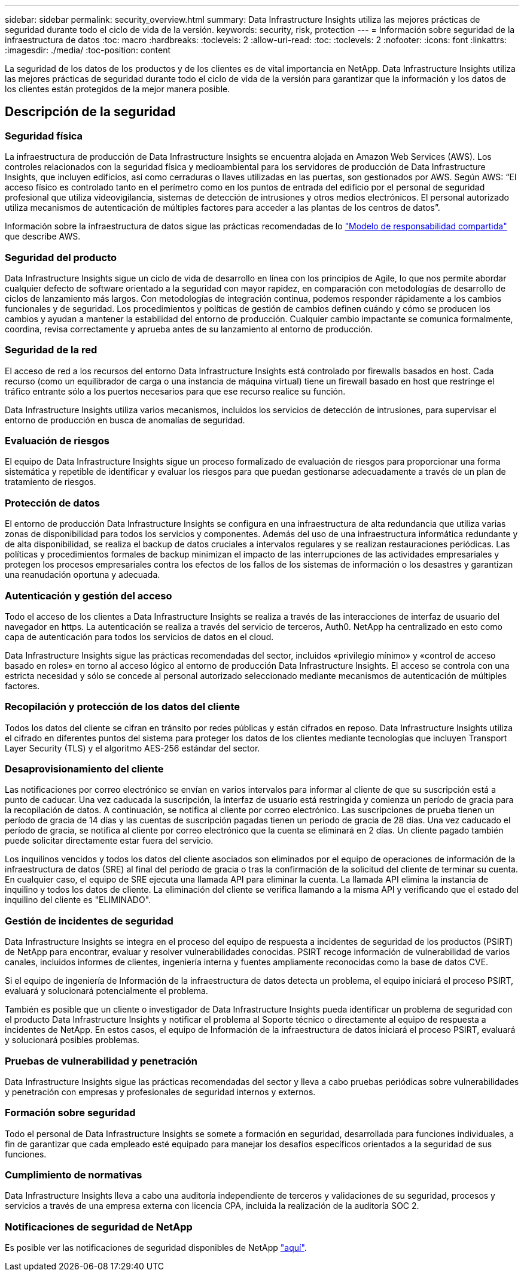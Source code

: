 ---
sidebar: sidebar 
permalink: security_overview.html 
summary: Data Infrastructure Insights utiliza las mejores prácticas de seguridad durante todo el ciclo de vida de la versión. 
keywords: security, risk, protection 
---
= Información sobre seguridad de la infraestructura de datos
:toc: macro
:hardbreaks:
:toclevels: 2
:allow-uri-read: 
:toc: 
:toclevels: 2
:nofooter: 
:icons: font
:linkattrs: 
:imagesdir: ./media/
:toc-position: content


[role="lead"]
La seguridad de los datos de los productos y de los clientes es de vital importancia en NetApp. Data Infrastructure Insights utiliza las mejores prácticas de seguridad durante todo el ciclo de vida de la versión para garantizar que la información y los datos de los clientes están protegidos de la mejor manera posible.



== Descripción de la seguridad



=== Seguridad física

La infraestructura de producción de Data Infrastructure Insights se encuentra alojada en Amazon Web Services (AWS). Los controles relacionados con la seguridad física y medioambiental para los servidores de producción de Data Infrastructure Insights, que incluyen edificios, así como cerraduras o llaves utilizadas en las puertas, son gestionados por AWS. Según AWS: “El acceso físico es controlado tanto en el perímetro como en los puntos de entrada del edificio por el personal de seguridad profesional que utiliza videovigilancia, sistemas de detección de intrusiones y otros medios electrónicos. El personal autorizado utiliza mecanismos de autenticación de múltiples factores para acceder a las plantas de los centros de datos”.

Información sobre la infraestructura de datos sigue las prácticas recomendadas de lo link:https://aws.amazon.com/compliance/shared-responsibility-model/["Modelo de responsabilidad compartida"] que describe AWS.



=== Seguridad del producto

Data Infrastructure Insights sigue un ciclo de vida de desarrollo en línea con los principios de Agile, lo que nos permite abordar cualquier defecto de software orientado a la seguridad con mayor rapidez, en comparación con metodologías de desarrollo de ciclos de lanzamiento más largos. Con metodologías de integración continua, podemos responder rápidamente a los cambios funcionales y de seguridad. Los procedimientos y políticas de gestión de cambios definen cuándo y cómo se producen los cambios y ayudan a mantener la estabilidad del entorno de producción. Cualquier cambio impactante se comunica formalmente, coordina, revisa correctamente y aprueba antes de su lanzamiento al entorno de producción.



=== Seguridad de la red

El acceso de red a los recursos del entorno Data Infrastructure Insights está controlado por firewalls basados en host. Cada recurso (como un equilibrador de carga o una instancia de máquina virtual) tiene un firewall basado en host que restringe el tráfico entrante sólo a los puertos necesarios para que ese recurso realice su función.

Data Infrastructure Insights utiliza varios mecanismos, incluidos los servicios de detección de intrusiones, para supervisar el entorno de producción en busca de anomalías de seguridad.



=== Evaluación de riesgos

El equipo de Data Infrastructure Insights sigue un proceso formalizado de evaluación de riesgos para proporcionar una forma sistemática y repetible de identificar y evaluar los riesgos para que puedan gestionarse adecuadamente a través de un plan de tratamiento de riesgos.



=== Protección de datos

El entorno de producción Data Infrastructure Insights se configura en una infraestructura de alta redundancia que utiliza varias zonas de disponibilidad para todos los servicios y componentes. Además del uso de una infraestructura informática redundante y de alta disponibilidad, se realiza el backup de datos cruciales a intervalos regulares y se realizan restauraciones periódicas. Las políticas y procedimientos formales de backup minimizan el impacto de las interrupciones de las actividades empresariales y protegen los procesos empresariales contra los efectos de los fallos de los sistemas de información o los desastres y garantizan una reanudación oportuna y adecuada.



=== Autenticación y gestión del acceso

Todo el acceso de los clientes a Data Infrastructure Insights se realiza a través de las interacciones de interfaz de usuario del navegador en https. La autenticación se realiza a través del servicio de terceros, Auth0. NetApp ha centralizado en esto como capa de autenticación para todos los servicios de datos en el cloud.

Data Infrastructure Insights sigue las prácticas recomendadas del sector, incluidos «privilegio mínimo» y «control de acceso basado en roles» en torno al acceso lógico al entorno de producción Data Infrastructure Insights. El acceso se controla con una estricta necesidad y sólo se concede al personal autorizado seleccionado mediante mecanismos de autenticación de múltiples factores.



=== Recopilación y protección de los datos del cliente

Todos los datos del cliente se cifran en tránsito por redes públicas y están cifrados en reposo. Data Infrastructure Insights utiliza el cifrado en diferentes puntos del sistema para proteger los datos de los clientes mediante tecnologías que incluyen Transport Layer Security (TLS) y el algoritmo AES-256 estándar del sector.



=== Desaprovisionamiento del cliente

Las notificaciones por correo electrónico se envían en varios intervalos para informar al cliente de que su suscripción está a punto de caducar. Una vez caducada la suscripción, la interfaz de usuario está restringida y comienza un período de gracia para la recopilación de datos. A continuación, se notifica al cliente por correo electrónico. Las suscripciones de prueba tienen un período de gracia de 14 días y las cuentas de suscripción pagadas tienen un período de gracia de 28 días. Una vez caducado el período de gracia, se notifica al cliente por correo electrónico que la cuenta se eliminará en 2 días. Un cliente pagado también puede solicitar directamente estar fuera del servicio.

Los inquilinos vencidos y todos los datos del cliente asociados son eliminados por el equipo de operaciones de información de la infraestructura de datos (SRE) al final del período de gracia o tras la confirmación de la solicitud del cliente de terminar su cuenta. En cualquier caso, el equipo de SRE ejecuta una llamada API para eliminar la cuenta. La llamada API elimina la instancia de inquilino y todos los datos de cliente. La eliminación del cliente se verifica llamando a la misma API y verificando que el estado del inquilino del cliente es "ELIMINADO".



=== Gestión de incidentes de seguridad

Data Infrastructure Insights se integra en el proceso del equipo de respuesta a incidentes de seguridad de los productos (PSIRT) de NetApp para encontrar, evaluar y resolver vulnerabilidades conocidas. PSIRT recoge información de vulnerabilidad de varios canales, incluidos informes de clientes, ingeniería interna y fuentes ampliamente reconocidas como la base de datos CVE.

Si el equipo de ingeniería de Información de la infraestructura de datos detecta un problema, el equipo iniciará el proceso PSIRT, evaluará y solucionará potencialmente el problema.

También es posible que un cliente o investigador de Data Infrastructure Insights pueda identificar un problema de seguridad con el producto Data Infrastructure Insights y notificar el problema al Soporte técnico o directamente al equipo de respuesta a incidentes de NetApp. En estos casos, el equipo de Información de la infraestructura de datos iniciará el proceso PSIRT, evaluará y solucionará posibles problemas.



=== Pruebas de vulnerabilidad y penetración

Data Infrastructure Insights sigue las prácticas recomendadas del sector y lleva a cabo pruebas periódicas sobre vulnerabilidades y penetración con empresas y profesionales de seguridad internos y externos.



=== Formación sobre seguridad

Todo el personal de Data Infrastructure Insights se somete a formación en seguridad, desarrollada para funciones individuales, a fin de garantizar que cada empleado esté equipado para manejar los desafíos específicos orientados a la seguridad de sus funciones.



=== Cumplimiento de normativas

Data Infrastructure Insights lleva a cabo una auditoría independiente de terceros y validaciones de su seguridad, procesos y servicios a través de una empresa externa con licencia CPA, incluida la realización de la auditoría SOC 2.



=== Notificaciones de seguridad de NetApp

Es posible ver las notificaciones de seguridad disponibles de NetApp link:https://security.netapp.com/advisory/["aquí"].
